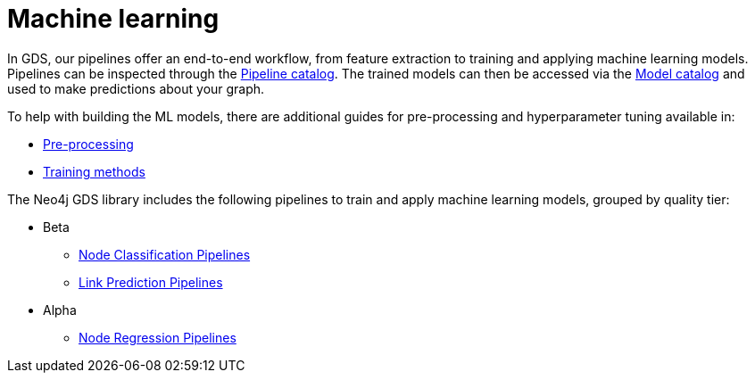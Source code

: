 [[machine-learning]]
= Machine learning
:description: This chapter provides explanations and examples for the supervised machine learning in the Neo4j Graph Data Science library.


In GDS, our pipelines offer an end-to-end workflow, from feature extraction to training and applying machine learning models.
Pipelines can be inspected through the xref:pipeline-catalog/index.adoc[Pipeline catalog].
The trained models can then be accessed via the xref:model-catalog/index.adoc[Model catalog] and used to make predictions about your graph.

To help with building the ML models, there are additional guides for pre-processing and hyperparameter tuning available in:

* xref:machine-learning/pre-processing.adoc[Pre-processing]
* xref:machine-learning/training-methods/index.adoc[Training methods]

The Neo4j GDS library includes the following pipelines to train and apply machine learning models, grouped by quality tier:

* Beta
** xref:machine-learning/node-property-prediction/nodeclassification-pipelines/node-classification.adoc[Node Classification Pipelines]
** xref:machine-learning/linkprediction-pipelines/link-prediction.adoc[Link Prediction Pipelines]

* Alpha
** xref:machine-learning/node-property-prediction/noderegression-pipelines/node-regression.adoc[Node Regression Pipelines]
